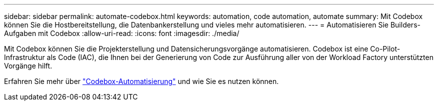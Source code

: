 ---
sidebar: sidebar 
permalink: automate-codebox.html 
keywords: automation, code automation, automate 
summary: Mit Codebox können Sie die Hostbereitstellung, die Datenbankerstellung und vieles mehr automatisieren. 
---
= Automatisieren Sie Builders-Aufgaben mit Codebox
:allow-uri-read: 
:icons: font
:imagesdir: ./media/


[role="lead"]
Mit Codebox können Sie die Projekterstellung und Datensicherungsvorgänge automatisieren. Codebox ist eine Co-Pilot-Infrastruktur als Code (IAC), die Ihnen bei der Generierung von Code zur Ausführung aller von der Workload Factory unterstützten Vorgänge hilft.

Erfahren Sie mehr über link:https://docs.netapp.com/us-en/workload-setup-admin/codebox-automation.html["Codebox-Automatisierung"^] und wie Sie es nutzen können.
